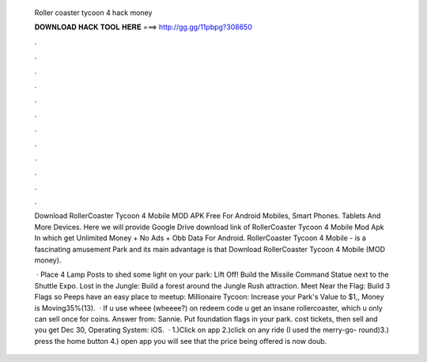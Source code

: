   Roller coaster tycoon 4 hack money
  
  
  
  𝐃𝐎𝐖𝐍𝐋𝐎𝐀𝐃 𝐇𝐀𝐂𝐊 𝐓𝐎𝐎𝐋 𝐇𝐄𝐑𝐄 ===> http://gg.gg/11pbpg?308650
  
  
  
  .
  
  
  
  .
  
  
  
  .
  
  
  
  .
  
  
  
  .
  
  
  
  .
  
  
  
  .
  
  
  
  .
  
  
  
  .
  
  
  
  .
  
  
  
  .
  
  
  
  .
  
  Download RollerCoaster Tycoon 4 Mobile MOD APK Free For Android Mobiles, Smart Phones. Tablets And More Devices. Here we will provide Google Drive download link of RollerCoaster Tycoon 4 Mobile Mod Apk In which get Unlimited Money + No Ads + Obb Data For Android. RollerCoaster Tycoon 4 Mobile - is a fascinating amusement Park and its main advantage is that Download RollerCoaster Tycoon 4 Mobile (MOD money).
  
   · Place 4 Lamp Posts to shed some light on your park: Lift Off! Build the Missile Command Statue next to the Shuttle Expo. Lost in the Jungle: Build a forest around the Jungle Rush attraction. Meet Near the Flag: Build 3 Flags so Peeps have an easy place to meetup: Millionaire Tycoon: Increase your Park's Value to $1,, Money is Moving35%(13).  · If u use wheee (wheeee?) on redeem code u get an insane rollercoaster, which u only can sell once for coins. Answer from: Sannie. Put foundation flags in your park. cost tickets, then sell and you get Dec 30, Operating System: iOS.  · 1.)Click on app 2.)click on any ride (I used the merry-go- round)3.) press the home button 4.) open app you will see that the price being offered is now doub.
